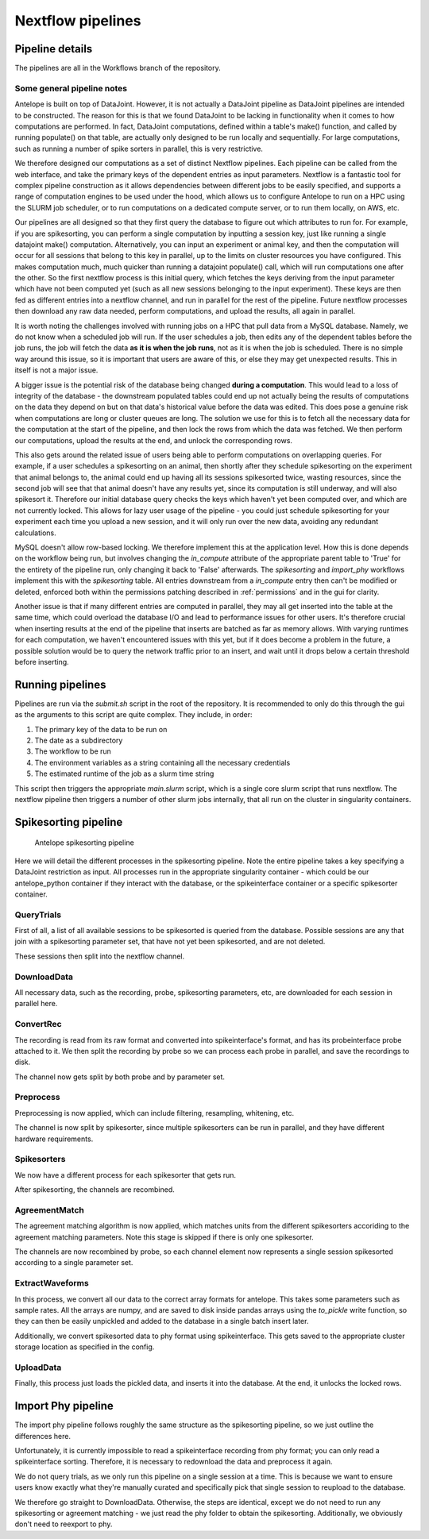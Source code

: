 Nextflow pipelines
==================

Pipeline details
----------------

The pipelines are all in the Workflows branch of the repository.

Some general pipeline notes
^^^^^^^^^^^^^^^^^^^^^^^^^^^

Antelope is built on top of DataJoint. However, it is not actually a DataJoint pipeline as DataJoint pipelines are intended to be constructed. The reason for this is that we found DataJoint to be lacking in functionality when it comes to how computations are performed. In fact, DataJoint computations, defined within a table's make() function, and called by running populate() on that table, are actually only designed to be run locally and sequentially. For large computations, such as running a number of spike sorters in parallel, this is very restrictive.

We therefore designed our computations as a set of distinct Nextflow pipelines. Each pipeline can be called from the web interface, and take the primary keys of the dependent entries as input parameters. Nextflow is a fantastic tool for complex pipeline construction as it allows dependencies between different jobs to be easily specified, and supports a range of computation engines to be used under the hood, which allows us to configure Antelope to run on a HPC using the SLURM job scheduler, or to run computations on a dedicated compute server, or to run them locally, on AWS, etc.

Our pipelines are all designed so that they first query the database to figure out which attributes to run for. For example, if you are spikesorting, you can perform a single computation by inputting a session key, just like running a single datajoint make() computation. Alternatively, you can input an experiment or animal key, and then the computation will occur for all sessions that belong to this key in parallel, up to the limits on cluster resources you have configured. This makes computation much, much quicker than running a datajoint populate() call, which will run computations one after the other. So the first nextflow process is this initial query, which fetches the keys deriving from the input parameter which have not been computed yet (such as all new sessions belonging to the input experiment). These keys are then fed as different entries into a nextflow channel, and run in parallel for the rest of the pipeline. Future nextflow processes then download any raw data needed, perform computations, and upload the results, all again in parallel.

It is worth noting the challenges involved with running jobs on a HPC that pull data from a MySQL database. Namely, we do not know when a scheduled job will run. If the user schedules a job, then edits any of the dependent tables before the job runs, the job will fetch the data **as it is when the job runs**, not as it is when the job is scheduled. There is no simple way around this issue, so it is important that users are aware of this, or else they may get unexpected results. This in itself is not a major issue.

A bigger issue is the potential risk of the database being changed **during a computation**. This would lead to a loss of integrity of the database - the downstream populated tables could end up not actually being the results of computations on the data they depend on but on that data's historical value before the data was edited. This does pose a genuine risk when computations are long or cluster queues are long. The solution we use for this is to fetch all the necessary data for the computation at the start of the pipeline, and then lock the rows from which the data was fetched. We then perform our computations, upload the results at the end, and unlock the corresponding rows.

This also gets around the related issue of users being able to perform computations on overlapping queries. For example, if a user schedules a spikesorting on an animal, then shortly after they schedule spikesorting on the experiment that animal belongs to, the animal could end up having all its sessions spikesorted twice, wasting resources, since the second job will see that that animal doesn't have any results yet, since its computation is still underway, and will also spikesort it. Therefore our initial database query checks the keys which haven't yet been computed over, and which are not currently locked. This allows for lazy user usage of the pipeline - you could just schedule spikesorting for your experiment each time you upload a new session, and it will only run over the new data, avoiding any redundant calculations.

MySQL doesn't allow row-based locking. We therefore implement this at the application level. How this is done depends on the workflow being run, but involves changing the `in_compute` attribute of the appropriate parent table to 'True' for the entirety of the pipeline run, only changing it back to 'False' afterwards. The `spikesorting` and `import_phy` workflows implement this with the `spikesorting` table. All entries downstream from a `in_compute` entry then can't be modified or deleted, enforced both within the permissions patching described in :ref:`permissions` and in the gui for clarity.

Another issue is that if many different entries are computed in parallel, they may all get inserted into the table at the same time, which could overload the database I/O and lead to performance issues for other users. It's therefore crucial when inserting results at the end of the pipeline that inserts are batched as far as memory allows. With varying runtimes for each computation, we haven't encountered issues with this yet, but if it does become a problem in the future, a possible solution would be to query the network traffic prior to an insert, and wait until it drops below a certain threshold before inserting.

Running pipelines
-----------------

Pipelines are run via the `submit.sh` script in the root of the repository. It is recommended to only do this through the gui as the arguments to this script are quite complex. They include, in order:

1. The primary key of the data to be run on
2. The date as a subdirectory
3. The workflow to be run
4. The environment variables as a string containing all the necessary credentials
5. The estimated runtime of the job as a slurm time string

This script then triggers the appropriate `main.slurm` script, which is a single core slurm script that runs nextflow. The nextflow pipeline then triggers a number of other slurm jobs internally, that all run on the cluster in singularity containers.

Spikesorting pipeline
---------------------

.. figure:: ../images/spikesorting_dag.png
   :alt: Spikesorting pipeline

   Antelope spikesorting pipeline

Here we will detail the different processes in the spikesorting pipeline. Note the entire pipeline takes a key specifying a DataJoint restriction as input. All processes run in the appropriate singularity container - which could be our antelope_python container if they interact with the database, or the spikeinterface container or a specific spikesorter container.

QueryTrials
^^^^^^^^^^^
First of all, a list of all available sessions to be spikesorted is queried from the database. Possible sessions are any that join with a spikesorting parameter set, that have not yet been spikesorted, and are not deleted.

These sessions then split into the nextflow channel.

DownloadData
^^^^^^^^^^^^
All necessary data, such as the recording, probe, spikesorting parameters, etc, are downloaded for each session in parallel here.

ConvertRec
^^^^^^^^^^
The recording is read from its raw format and converted into spikeinterface's format, and has its probeinterface probe attached to it. We then split the recording by probe so we can process each probe in parallel, and save the recordings to disk.

The channel now gets split by both probe and by parameter set.

Preprocess
^^^^^^^^^^
Preprocessing is now applied, which can include filtering, resampling, whitening, etc.

The channel is now split by spikesorter, since multiple spikesorters can be run in parallel, and they have different hardware requirements.

Spikesorters
^^^^^^^^^^^^
We now have a different process for each spikesorter that gets run.

After spikesorting, the channels are recombined.

AgreementMatch
^^^^^^^^^^^^^^
The agreement matching algorithm is now applied, which matches units from the different spikesorters accoriding to the agreement matching parameters. Note this stage is skipped if there is only one spikesorter.

The channels are now recombined by probe, so each channel element now represents a single session spikesorted according to a single parameter set.

ExtractWaveforms
^^^^^^^^^^^^^^^^
In this process, we convert all our data to the correct array formats for antelope. This takes some parameters such as sample rates. All the arrays are numpy, and are saved to disk inside pandas arrays using the `to_pickle` write function, so they can then be easily unpickled and added to the database in a single batch insert later.

Additionally, we convert spikesorted data to phy format using spikeinterface. This gets saved to the appropriate cluster storage location as specified in the config.

UploadData
^^^^^^^^^^
Finally, this process just loads the pickled data, and inserts it into the database. At the end, it unlocks the locked rows.

Import Phy pipeline
-------------------

The import phy pipeline follows roughly the same structure as the spikesorting pipeline, so we just outline the differences here.

Unfortunately, it is currently impossible to read a spikeinterface recording from phy format; you can only read a spikeinterface sorting. Therefore, it is necessary to redownload the data and preprocess it again.

We do not query trials, as we only run this pipeline on a single session at a time. This is because we want to ensure users know exactly what they're manually curated and specifically pick that single session to reupload to the database.

We therefore go straight to DownloadData. Otherwise, the steps are identical, except we do not need to run any spikesorting or agreement matching - we just read the phy folder to obtain the spikesorting. Additionally, we obviously don't need to reexport to phy.
